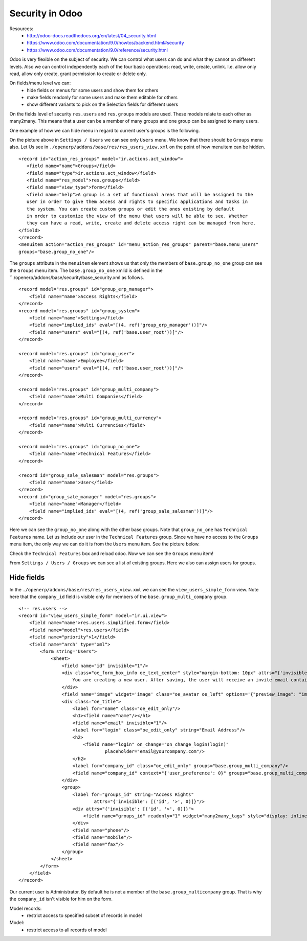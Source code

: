 Security in Odoo
================

Resources:
 * http://odoo-docs.readthedocs.org/en/latest/04_security.html
 * https://www.odoo.com/documentation/9.0/howtos/backend.html#security
 * https://www.odoo.com/documentation/9.0/reference/security.html

Odoo is very flexible on the subject of security.
We can control what users can do and what they cannot on different levels.
Also we can control independently each of the four basic operations: read, write, create, unlink.
I.e. allow only read, allow only create, grant permission to create or delete only.

On fields/menu level we can:
 * hide fields or menus for some users and show them for others
 * make fields readonly for some users and make them editable for others
 * show different variants to pick on the Selection fields for different users

On the fields level of security ``res.users`` and ``res.groups`` models are used.
These models relate to each other as many2many.
This means that a user can be a member of many groups and one group can be assigned to many users.

One example of how we can hide menu in regard to current user's groups is the following.

.. image:: /images/access/hide_menu.png

On the picture above in ``Settings / Users`` we can see only ``Users`` menu.
We know that there should be ``Groups`` menu also.
Let Us see in ``./openerp/addons/base/res/res_users_view.xml`` on the point of how
menuitem can be hidden.

::

         <record id="action_res_groups" model="ir.actions.act_window">
            <field name="name">Groups</field>
            <field name="type">ir.actions.act_window</field>
            <field name="res_model">res.groups</field>
            <field name="view_type">form</field>
            <field name="help">A group is a set of functional areas that will be assigned to the
            user in order to give them access and rights to specific applications and tasks in
            the system. You can create custom groups or edit the ones existing by default
            in order to customize the view of the menu that users will be able to see. Whether
            they can have a read, write, create and delete access right can be managed from here.
         </field>
         </record>
         <menuitem action="action_res_groups" id="menu_action_res_groups" parent="base.menu_users"
         groups="base.group_no_one"/>

The ``groups`` attribute in the ``menuitem`` element shows us that only the members of ``base.group_no_one``
group can see the ``Groups`` menu item.
The ``base.group_no_one`` xmlid is defined in the ``./openerp/addons/base/security/base_security.xml as follows.

::

        <record model="res.groups" id="group_erp_manager">
            <field name="name">Access Rights</field>
        </record>
        <record model="res.groups" id="group_system">
            <field name="name">Settings</field>
            <field name="implied_ids" eval="[(4, ref('group_erp_manager'))]"/>
            <field name="users" eval="[(4, ref('base.user_root'))]"/>
        </record>

        <record model="res.groups" id="group_user">
            <field name="name">Employee</field>
            <field name="users" eval="[(4, ref('base.user_root'))]"/>
        </record>

        <record model="res.groups" id="group_multi_company">
            <field name="name">Multi Companies</field>
        </record>

        <record model="res.groups" id="group_multi_currency">
            <field name="name">Multi Currencies</field>
        </record>

        <record model="res.groups" id="group_no_one">
            <field name="name">Technical Features</field>
        </record>

        <record id="group_sale_salesman" model="res.groups">
            <field name="name">User</field>
        </record>
        <record id="group_sale_manager" model="res.groups">
            <field name="name">Manager</field>
            <field name="implied_ids" eval="[(4, ref('group_sale_salesman'))]"/>
        </record>


Here we can see the ``group_no_one`` along with the other base groups.
Note that ``group_no_one`` has ``Technical Features`` name.
Let us include our user in the ``Technical Features`` group. Since we
have no access to the ``Groups`` menu item, the only way we can do it
is from the ``Users`` menu item. See the picture below.

.. image:: /images/access/technical_features.png

Check the ``Technical Features`` box and reload odoo.
Now we can see the ``Groups`` menu item!

.. image:: /images/access/show_menu.png

From ``Settings / Users / Groups`` we can see a list of existing groups.
Here we also can assign users for groups.

Hide fields
-----------

In the ``./openerp/addons/base/res/res_users_view.xml`` we can see
the ``view_users_simple_form`` view. Note here that the ``company_id`` field
is visible only for members of the ``base.group_multi_company`` group.

::

        <!-- res.users -->
        <record id="view_users_simple_form" model="ir.ui.view">
            <field name="name">res.users.simplified.form</field>
            <field name="model">res.users</field>
            <field name="priority">1</field>
            <field name="arch" type="xml">
                <form string="Users">
                    <sheet>
                        <field name="id" invisible="1"/>
                        <div class="oe_form_box_info oe_text_center" style="margin-bottom: 10px" attrs="{'invisible': [('id', '>', 0)]}">
                            You are creating a new user. After saving, the user will receive an invite email containing a link to set its password.
                        </div>
                        <field name="image" widget='image' class="oe_avatar oe_left" options='{"preview_image": "image_medium"}'/>
                        <div class="oe_title">
                            <label for="name" class="oe_edit_only"/>
                            <h1><field name="name"/></h1>
                            <field name="email" invisible="1"/>
                            <label for="login" class="oe_edit_only" string="Email Address"/>
                            <h2>
                                <field name="login" on_change="on_change_login(login)"
                                        placeholder="email@yourcompany.com"/>
                            </h2>
                            <label for="company_id" class="oe_edit_only" groups="base.group_multi_company"/>
                            <field name="company_id" context="{'user_preference': 0}" groups="base.group_multi_company"/>
                        </div>
                        <group>
                            <label for="groups_id" string="Access Rights"
                                    attrs="{'invisible': [('id', '>', 0)]}"/>
                            <div attrs="{'invisible': [('id', '>', 0)]}">
                                <field name="groups_id" readonly="1" widget="many2many_tags" style="display: inline;"/> You will be able to define additional access rights by edi ting the newly created user under the Settings / Users menu.
                            </div>
                            <field name="phone"/>
                            <field name="mobile"/>
                            <field name="fax"/>
                        </group>
                    </sheet>
                </form>
            </field>
        </record>

Our current user is Administrator. By default he is not a member of the ``base.group_multicompany`` group.
That is why the ``company_id`` isn't visible for him on the form.

.. image:: /images/access/view_users_simple_form_before.png




Model records:
 * restrict access to specified subset of records in model

Model:
 * restrict access to all records of model


